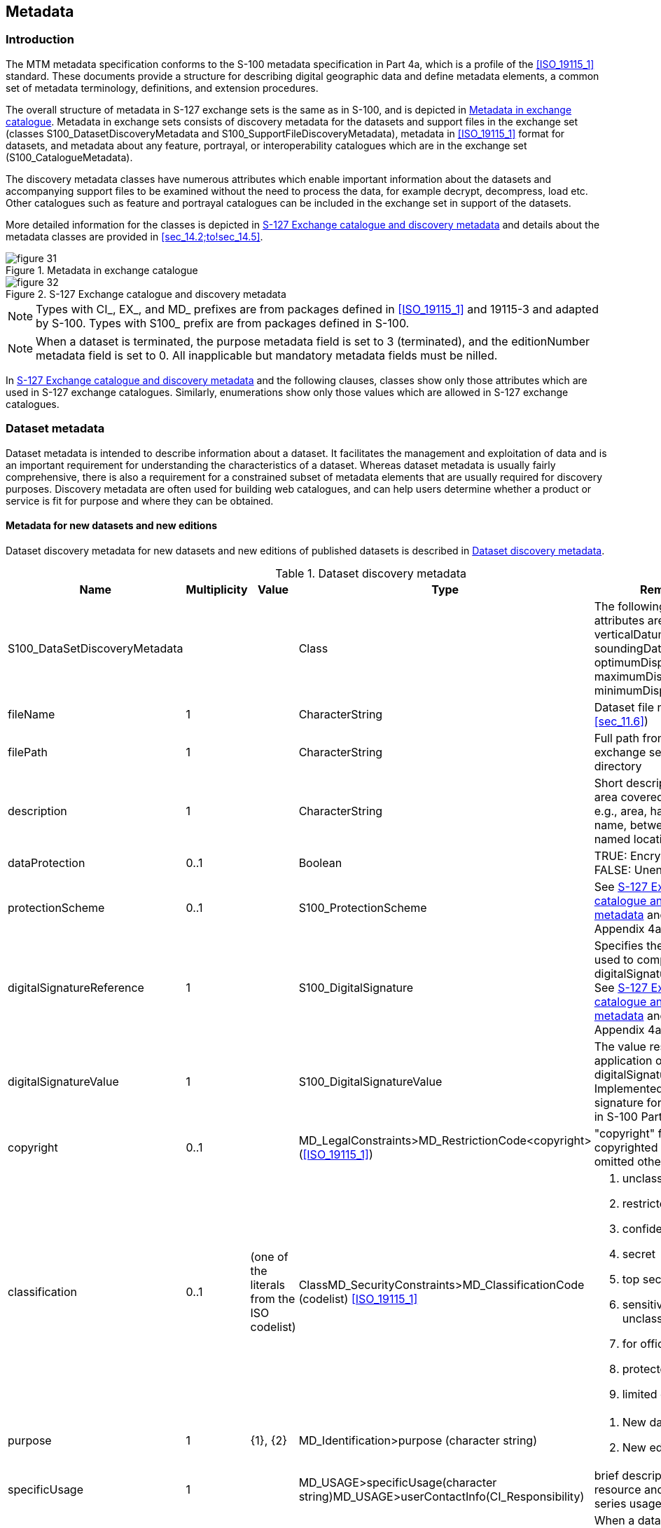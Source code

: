 
[[sec_14]]
== Metadata

[[sec_14.1]]
=== Introduction

The MTM metadata specification conforms to the S-100 metadata specification
in Part 4a, which is a profile of the <<ISO_19115_1>> standard. These
documents provide a structure for describing digital geographic data
and define metadata elements, a common set of metadata terminology,
definitions, and extension procedures.

The overall structure of metadata in S-127 exchange sets is the same
as in S-100, and is depicted in <<fig_31>>. Metadata in exchange sets
consists of discovery metadata for the datasets and support files
in the exchange set (classes S100_DatasetDiscoveryMetadata and
S100_SupportFileDiscoveryMetadata), metadata in <<ISO_19115_1>> format
for datasets, and metadata about any feature, portrayal, or interoperability
catalogues which are in the exchange set (S100_CatalogueMetadata).

The discovery metadata classes have numerous attributes which enable
important information about the datasets and accompanying support
files to be examined without the need to process the data, for example
decrypt, decompress, load etc. Other catalogues such as feature and
portrayal catalogues can be included in the exchange set in support
of the datasets.

More detailed information for the classes is depicted in <<fig_32>>
and details about the metadata classes are provided in <<sec_14.2;to!sec_14.5>>.

[[fig_31]]
.Metadata in exchange catalogue
image::figure-31.png[]


[[fig_32]]
.S-127 Exchange catalogue and discovery metadata
image::figure-32.png[]

NOTE: Types with CI_, EX_, and MD_ prefixes are from packages defined
in <<ISO_19115_1>> and 19115-3 and adapted by S-100. Types with S100_
prefix are from packages defined in S-100.

NOTE: When a dataset is terminated, the purpose metadata field is
set to 3 (terminated), and the editionNumber metadata field is set
to 0. All inapplicable but mandatory metadata fields must be nilled.

In <<fig_32>> and the following clauses, classes show only those attributes
which are used in S-127 exchange catalogues. Similarly, enumerations
show only those values which are allowed in S-127 exchange catalogues.

[[sec_14.2]]
=== Dataset metadata

Dataset metadata is intended to describe information about a dataset.
It facilitates the management and exploitation of data and is an important
requirement for understanding the characteristics of a dataset.
Whereas dataset metadata is usually fairly comprehensive, there is
also a requirement for a constrained subset of metadata elements that
are usually required for discovery purposes. Discovery metadata are
often used for building web catalogues, and can help users determine
whether a product or service is fit for purpose and where they can
be obtained.

[[sec_14.2.1]]
==== Metadata for new datasets and new editions

Dataset discovery metadata for new datasets and new editions of published
datasets is described in <<table_14.1>>.

[[table_14.1]]
.Dataset discovery metadata
[cols="5"]
|===
h| Name h| Multiplicity h| Value h| Type h| Remarks

| S100_DataSetDiscoveryMetadata | | | Class
| The following S-100 attributes are not used: verticalDatum, soundingDatum,
optimumDisplayScale, maximumDisplayScale, minimumDisplayScale.

| fileName | 1 | | CharacterString | Dataset file name (see <<sec_11.6>>)

| filePath | 1 | | CharacterString | Full path from the exchange set root directory

| description | 1 | | CharacterString
| Short description of the area covered by dataset, e.g., area, harbour,
or port name, between two named locations etc.

| dataProtection | 0..1 | | Boolean
| TRUE: Encrypted +
FALSE: Unencrypted

| protectionScheme | 0..1 | | S100_ProtectionScheme | See <<fig_32>> and S-100 Appendix 4a-D.

| digitalSignatureReference | 1 | | S100_DigitalSignature
| Specifies the algorithm used to compute digitalSignatureValue. +
See <<fig_32>> and S-100 Appendix 4a-D.

| digitalSignatureValue | 1 | | S100_DigitalSignatureValue
| The value resulting from application of digitalSignatureReference. +
Implemented as the digital signature format specified in S-100 Part 15.

| copyright | 0..1 | | MD_LegalConstraints>MD_RestrictionCode<copyright> (<<ISO_19115_1>>)
| "copyright" for copyrighted datasets, omitted otherwise

| classification | 0..1 | (one of the literals from the ISO codelist)
| ClassMD_SecurityConstraints>MD_ClassificationCode (codelist) <<ISO_19115_1>>
a|

. unclassified
. restricted
. confidential
. secret
. top secret
. sensitive but unclassified
. for official use only
. protected
. limited distribution

| purpose | 1 | {1}, {2} | MD_Identification>purpose (character string)
a|

. New dataset
. New edition

| specificUsage | 1 | | MD_USAGE>specificUsage(character string)MD_USAGE>userContactInfo(CI_Responsibility)
| brief description of the resource and/or resource series usage

| editionNumber | 1 | | CharacterString
| When a dataset is initially created, the edition number "1" is assigned to it. The edition number is increased by one with each new edition.

| issueDate | 1 | | Date | Date on which the dataset was generated.

| issueTime | 0..1 | | Time | Encoded only if time of issue is significant.

| productSpecification | 1 | | S100_ProductSpecification
| See Notes below this table for constraints on values.

| producingAgency | 1 | | CI_Responsibility>CI_Organisation or CI_Responsibility>CI_Individual
| Party responsible for generating the dataset. +
See Part 4a Tables 4a-2 and 4a-3.

| horizontalDatumReference | 1 | EPSG | CharacterString |

| horizontalDatumValue | 1 | 4326 | Integer | WGS84


| epoch | 0..1 | | CharacterString
| For example, G1762 for the 2013-10-16 realization of the geodetic datum for WGS84

| dataType | 1 | GML | S100_DataFormat | The only value allowed is "GML".

| dataTypeVersion | 1 | 3.2.1 | CharacterString |

| dataCoverage | 1..* | | S100_DataCoverage
| See <<fig_32>> and S-100 Appendix 4a-D. A new or new-edition S-127 dataset must have at least one coverage.

| comment | 0..1 | | CharacterString | Any additional Information

| layerID | 1..* | S-101 | CharacterString | Dataset must be used with ENC in an ECDIS. +
Mandatory for S-127 new datasets and new editions.

| defaultLocale | 1 | | PT_Locale | See <<fig_32>> and S-100 Appendix 4a-D.

| otherLocale | 0..* | | PT_Locale | See <<fig_32>> and S-100 Appendix 4a-D.

| metadataFileIdentifier | 1 | | CharacterString | For example, identifier for <<ISO_19115_3>> metadata file

| metadataPointOfContact | 1 | | CI_Responsibility>CI_Individual or CI_Responsibility>CI_Organisation
| See S-100 Part 4a Tables 4a-2 and 4a-3.

| metadataDateStamp | 1 | | Date
| Metadata creation date, which may or may not be the dataset creation date

| metadataLanguage | 1..* | | CharacterString |

| -- | 0..* | | Aggregation S100_SupportFileDiscoveryMetadata
| One for each support file linked to this dataset and present in the exchange set.

|===


NOTE: Attribute _productSpecification_: The values of sub-attributes
_name_ and _version_ must correspond to this version of the S-127
product specification. (<<sec_4.2>>). The value of sub-attribute _number_
must be the number assigned to this version of the S-127 product specification
in the GI registry.

[[sec_14.2.2]]
==== Update and cancellation dataset metadata

Update dataset metadata (<<table_14.2>>) is intended to describe information
about an update dataset. It facilitates the management and exploitation
of data and is an important requirement for understanding the characteristics
of an update dataset. Whereas dataset metadata is usually fairly comprehensive,
metadata for update datasets only describe the issue date and sequential
relation to the base dataset.

Update dataset discovery metadata omits the _dataCoverage_, _specificUsage_
and _layerID_ metadata attributes.

[[table_14.2]]
.Update dataset metadata
[cols="5"]
|===
h| Name h| Multiplicity h| Value h| Type h| Remarks

| S100_DataSetDiscoveryMetadata | | | Class
| The following S-100 attributes are not used for update datasets:
verticalDatum, soundingDatum, optimumDisplayScale, maximumDisplayScale,
minimumDisplayScale, dataCoverage, specificUsage, layerID.

| fileName | 1 | | CharacterString | Dataset file name (see <<sec_11.7>>)

| filePath | 1 | | CharacterString | Full path from the exchange set
root directory

| description | 1 | | CharacterString | Brief description of the update.

| dataProtection | 0..1 | | Boolean | Value must be same as base dataset.

| protectionScheme | 0..1 | | S100_ProtectionScheme | Value must be
same as base dataset.

| digitalSignatureReference | 1 | | S100_DigitalSignature
| Specifies the algorithm used tocompute digitalSignatureValue. +
See <<fig_32>> and S-100 Appendix 4a-D.

| digitalSignatureValue | 1 | | S100_DigitalSignatureValue
| The value resulting from application of digitalSignatureReference. +
Implemented as the digital signature format specified in S-100 Part 15.

| copyright | 0..1 | | MD_LegalConstraints>MD_RestrictionCode<copyright> (<<ISO_19115_1>>)
| Value must be same as base dataset.

| classification | 0..1 | (one of the literals from the ISO codelist)
| ClassMD_SecurityConstraints>MD_ClassificationCode (codelist)
| Value must be same as base dataset.

| purpose | 1 | {3}, {4} | CharacterString
a|
[start=3]
. Update
. Cancellation

| editionNumber | 1 | | CharacterString | Value must be same as base dataset.

| updateNumber | 1 | | CharacterString | Update sequence number, must match file name.

| updateApplicationDate | 1 | | Date | Date of update

| issueDate | 1 | | Date | Date on which the dataset was generated.

| issueTime | 0..1 | | Time
| Encoded only if time of issue is significant such as when more than one update is planned in a day.

| productSpecification | 1 | | S100_ProductSpecification | Value must be same as base dataset.

| producingAgency | 1 | | CI_Responsibility>CI_Organisation or CI_Responsibility>CI_Individual
| Party responsible for generating the dataset. +
See Part 4a Tables 4a-2 and 4a-3.

| horizontalDatumReference | 1 | EPSG | CharacterString |

| horizontalDatumValue | 1 | 4326 | Integer | WGS84

| epoch | 0..1 | | CharacterString | Must be same as base dataset

| dataType | 1 | GML | CharacterString |

| dataTypeVersion | 1 | 3.2.1 | CharacterString |

| comment | 0..1 | | CharacterString | Any additional Information

| defaultLocale | 1 | | PT_Locale | Must be same as base dataset. +
See <<fig_32>> and S-100 Appendix 4a-D.

| otherLocale | 0..* | | PT_Locale
| Must be same as base dataset. +
See <<fig_32>> and S-100 Appendix 4a-D.

| metadataFileIdentifier | 1 | | CharacterString
| For example, for <<ISO_19115_3>> metadata file

| metadataPointOfContact | 1 |
| CI_Responsibility>CI_Individual or CI_Responsibility>CI_Organisation
| See S-100 Part 4a Tables 4a-2 and 4a-3.

| metadataDateStamp | 1 | | Date
| Metadata creation date, which may or may not be the dataset creation date

| metadataLanguage | 1..* | | CharacterString
| Must be same as base dataset

| -- | 0..* | | Aggregation S100_SupportFileDiscoveryMetadata
| One for each support file that is referenced by the update dataset
and present in the exchange set.

|===


[[sec_14.3]]
=== Support file metadata

Support file metadata (<<table_14.3>>) is intended to describe information
about a data resource. It facilitates the management and exploitation
of data and is an important requirement for understanding the characteristics
of a data resource.

[[table_14.3]]
.Support file metadata
[cols="5"]
|===
h| Name h| Multiplicity h| Value h| Type h| Remarks

| S100_SupportFileDiscoveryMetadata | | | Class |

| fileName | 1 | | CharacterString |

| fileLocation | 1 | | CharacterString
| Path relative to the root directory of the exchange set. The location
of the file after the exchange set is unpacked into directory <EXCH_ROOT>
will be<EXCH_ROOT>/<filePath>/<filename>

| purpose | 1 | | S100_SupportFilePurpose
| new, replacement, or deletion. +
Values "replacement" and "deletion" are allowed only in update datasets.

| editionNumber | 1 | | CharacterString
| When a dataset is initially created, the edition number 1 is assigned
to it. The edition number is increased by 1 at each new edition. Edition
number remains the same for a re-issue

| issueDate | 1 | | Date |

| supportFileSpecification | 1 | | S100_SupportFileSpecification
| See <<fig_32>> and S-100 Appendix 4a-D.

| dataType | 1 | | S100_SupportFileFormat
| The only values allowed for support files referenced in datasets
are: ASCII (for text files), TIFF, and HTML. +
Values XML, XSLT, and LUA are reserved for portrayal catalogue files.

| otherDataTypeDescription | 0..1 | | CharacterString |

| comment | 0..1 | | CharacterString |

| digitalSignatureReference | 0..1 | | S100_DigitalSignature
| Specifies the algorithm used to compute digitalSignatureValue. +
See <<fig_32>> and S-100 Appendix 4a-D.

| digitalSignatureValue | 0..1 | | S100_DigitalSignatureValue
| The value resulting from application of digitalSignatureReference. +
Implemented as the digital signature format specified in S-100 Part 15.

| defaultLocale | 1 | | PT_Locale | See <<fig_32>> and S-100 Appendix 4a-D.

| otherLocale | 0..* | | PT_Locale | See <<fig_32>> and S-100 Appendix 4a-D.

|===


[[sec_14.4]]
=== Exchange set catalogue and metadata

Frequently datasets are packaged and distributed as composite exchange
sets by third party vendors. An exchange set could contain datasets
sourced from different data producers. For example, an exchange set
may contain numerous dataset files, ancillary data files, discovery
metadata files and others. Exchange set metadata contains metadata
about the contents of the exchange set and metadata about the data
distributor.

[[sec_14.4.1]]
==== Exchange catalogue file

All S-127 Exchange Catalogue files must contain at least the mandatory
metadata elements in <<table_14.4>>.

[[table_14.4]]
.S100_ExchangeCatalogue
[cols="5"]
|===
h| Name h| Multiplicity h| Value h| Type h| Remarks

| S100_ExchangeCatalogue | | | Class |

| identifier | 1 | | S100_CatalogueIdentifier | See Notes below this table.

| contact | 1 | | S100_CataloguePointOfContact | No special constraints on the S-100 class.

| productSpecification | 0..1 | | S100_ProductSpecification
| Conditional on all the datasets using the same product specification. See note below this table for constraints on values.

| metadataLanguage | 1 | English | CharacterString
| All datasets conforming to this PS must use English language. A catalogue in English must be provided. Discovery metadata elements within catalogues have their own locale attributes and may be repeated in languages other than English.

| exchangeCatalogueName | 1 | CATALOG.XML | CharacterString | Catalogue filename

| exchangeCatalogueDescription | 1 | | CharacterString |

| exchangeCatalogueComment | 0..1 | | CharacterString | Any additional Information

| compressionFlag | 0..1 | | Boolean
| TRUE: compressed +
FALSE: not compressed +
If compressed, the method must be that specified in S-100 Part 15.

| sourceMedia | 0..1 | | CharacterString |

| replacedData | 0..1 | | Boolean |

| dataReplacement | 0..1 | | CharacterString |

| datasetDiscoveryMetadata | 0..* | | Aggregation S100_DatasetDiscoveryMetadata |

| -- | 0..* | | Aggregation S100_CatalogueMetadata
| Metadata for the feature, portrayal, and interoperability catalogues, if any

| supportFileDiscoveryMetadata | 0..* | | Aggregation S100_SupportFileDiscoveryMetadata |

|===


NOTE: Attribute _productSpecification_: Class *S100_ProductSpecification*
is depicted in <<fig_32>> and defined in S-100 Appendix 4a-D. The
values of sub-attributes _name_ and _version_ must correspond to this
version of the S-127 product specification. (Clause 4.2). The value
of sub-attribute _number_ must be the number assigned to this version
of the S-127 product specification in the GI registry.

NOTE: Attribute _catalogueIdentifier_: Class *S100_CatalogueIdentifier*
is depicted in <<fig_32>> and defined in S-100 Appendix 4a-D.
The value of sub-attribute _S100_CatalogueIdentifier>identifier_ must
be chosen so that a 1/1 mapping from exchange set name to catalogue
identifier is recommended. This assumes a system for assigning unique
names to exchange sets -- as opposed to datasets -- is developed,
either by the producer or in this specification. Note that an exchange
set may contain multiple datasets.

[[sec_14.5]]
=== Metadata about feature and other catalogues

*S100_CatalogueMetadata* describes feature, portrayal, and interoperability
catalogues. This is an optional element that allows for descriptions
of feature, interoperability, and portrayal catalogues that are delivered
within the exchange set. This class is described in S-100 Part 4a
Appendix 4a-D. S-127 uses the S-100 class without modification, with
the following constraints on allowed values:

.  Attribute _productSpecification_: For feature and portrayal catalogues,
the values of sub-attributes _name_ and _version_ must correspond
to this version of the S-127 product specification. (Clause 4.2).
For interoperability catalogues, the values of sub-attributes _name_
and _version_ must correspond to the appropriate version of the S-98
product specification.
.  Attribute _productSpecification_: The value of sub-attribute _number_
must be the number assigned to this version of the S-127 product specification
in the GI registry. For interoperability catalogues, the values of
sub-attribute _number_ must correspond to the appropriate version
of the S-98 product specification.
